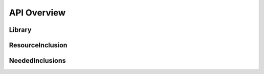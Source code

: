 API Overview
============

.. py:module:: fanstatic

Library
-------

.. py:class:: Library

  The resource library. This object defines which directory is
  published and can be referred to by :py:class:`ResourceInclusion`
  objects to describe these resources.

  .. py:method:: __init__(name, rootpath):
  
    :param name: A string that uniquely identifies this library.
    
    :param rootpath: An absolute or relative path to the directory
      that contains the static resources this library publishes. If
      relative, it will be relative to the directory of the module
      that initializes the library.
 
  .. py:attribute:: name

    A string that uniquely identifies this library.

  .. py:attribute:: rootpath
    
    The (relative or absolute) path to the directory that contains the
    static resources.

  .. py:attribute:: path

    The absolute path to the directory which contains the static
    resources this library publishes.

  .. py:method:: signature(devmode=False)

    Get a unique signature for this Library. This is calculated by
    hashing the contents of the directory indicated by ``path``. If
    ``devmode`` is set to ``True``, the signature will be recalculated
    each time, which is useful during development when changing
    Javascript code.

ResourceInclusion
-----------------

.. py:class:: ResourceInclusion

   A resource inclusion specifies how to include a single resource in
   a library in a web page. This is useful for Javascript and CSS
   resources in particular. Some static resources such as images are
   not included in this way and therefore do not have to be defined
   this way.

  .. py:method:: __init__(library, relpath, depends=None, \
       supersedes=None, eager_superseder=False, bottom=False, **kw):

     Create a resource inclusion

     :param library: the :py:class:`Library` this resource is in.

     :param relpath: the relative path (from the root of the library
       path) that indicates the actual resource file.

     :param depends: optionally, a list of resources that this
       resource depends on. Entries in the list can be
       :py:class:`ResourceInclusion` instances, or, as a shortcut,
       strings that are paths to resources. If a string is given, a
       :py:class:`ResourceInclusion` instance is constructed that has
       the same library as this inclusion.
     
     :param supersedes: optionally, a list of
       :py:class:`ResourceInclusion` instances that this resource
       inclusion supersedes as a rollup resource. If all these
       resources are required for render a page, the superseding
       resource will be included instead.
     
     :param eager_superseder: normally superseding resources will only
       show up if all resources that the resource supersedes are
       required in a page. If this flag is set, even if only part of
       the requirements are met, the superseding resource will show
       up.

     :param bottom: optionally, indicate that this resource inclusion
       can be safely included on the bottom of the page (just before
       ``</body>``). This can be used to improve the performance of
       page loads when Javascript resources are in use. Not all
       Javascript-based resources can however be safely included that
       way, so you have to set this explicitly (or use the
       ``force_bottom`` option on :py:class:`NeededInclusions`).

     :param ``**kw``: keyword parameters can be supplied to indicate
       alternate resource inclusions. An alternate inclusion is for
       instance a minified version of this resource. The name of the
       parameter indicates the type of alternate resource (``debug``,
       ``minified``, etc), and the value is a
       :py:class:`ResourceInclusion` instance.

       As a shortcut, a string can be supplied as value that indicates
       the relative path to a resource in the library (for instance
       the minified file). In this case :py:class:`ResourceInclusion`
       instance is constructed that has the same library as this
       inclusion.

NeededInclusions
----------------

.. py:class:: NeededInclusions
 

